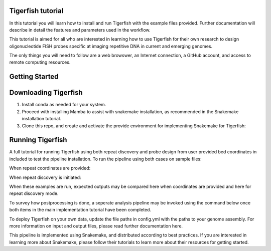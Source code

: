 Tigerfish tutorial
=======================================

In this tutorial you will learn how to install and run Tigerfish with the example files provided. Further documentation will describe in detail the features and parameters used in the workflow.

This tutorial is aimed for all who are interested in learning how to use Tigerfish for their own research to design oligonucleotide FISH probes specific at imaging repetitive DNA in current and emerging genomes. 

The only things you will need to follow are a web browswer, an Internet connection, a GitHub account, and access to remote computing resources.


Getting Started
=======================================

Downloading Tigerfish
=======================================

1. Install conda as needed for your system.


2. Proceed with installing Mamba to assist with snakemake installation, as recommended in the Snakemake installation tutorial.


3. Clone this repo, and create and activate the provide environment for implementing Snakemake for Tigerfish:

Running Tigerfish
=======================================

A full tutorial for running Tigerfish using both repeat discovery and probe design from user provided bed coordinates in included to test the pipeline installation. To run the pipeline using both cases on sample files:

When repeat coordinates are provided:


When repeat discovery is initiated:


When these examples are run, expected outputs may be compared here when coordinates are provided and here for repeat discovery mode.

To survey how postprocessing is done, a seperate analysis pipeline may be invoked using the command below once both items in the main implementation tutorial have been completed.



To deploy Tigerfish on your own data, update the file paths in config.yml with the paths to your genome assembly. For more information on input and output files, please read further documentation here.

This pipeline is implemented using Snakemake, and distributed according to best practices. If you are interested in learning more about Snakemake, please follow their tutorials to learn more about their resources for getting started.

